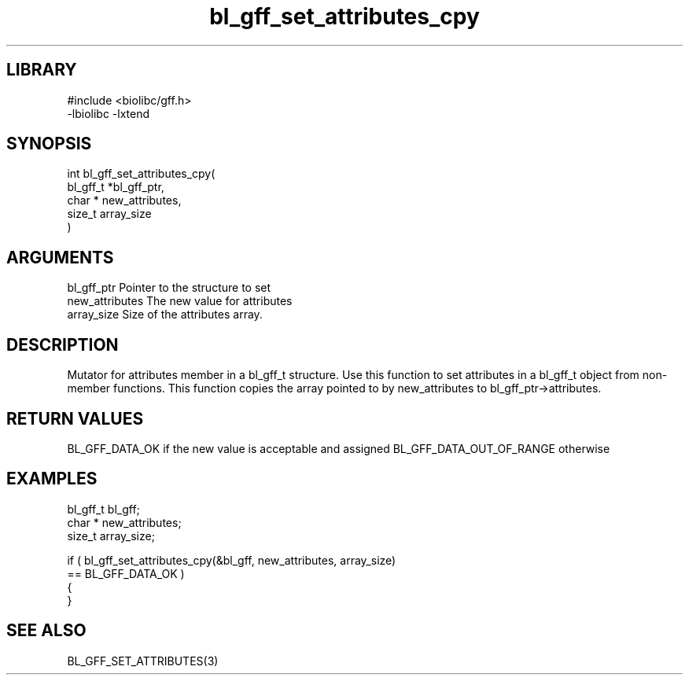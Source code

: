 \" Generated by c2man from bl_gff_set_attributes_cpy.c
.TH bl_gff_set_attributes_cpy 3

.SH LIBRARY
\" Indicate #includes, library name, -L and -l flags
.nf
.na
#include <biolibc/gff.h>
-lbiolibc -lxtend
.ad
.fi

\" Convention:
\" Underline anything that is typed verbatim - commands, etc.
.SH SYNOPSIS
.PP
.nf
.na
int     bl_gff_set_attributes_cpy(
            bl_gff_t *bl_gff_ptr,
            char * new_attributes,
            size_t array_size
            )
.ad
.fi

.SH ARGUMENTS
.nf
.na
bl_gff_ptr      Pointer to the structure to set
new_attributes  The new value for attributes
array_size      Size of the attributes array.
.ad
.fi

.SH DESCRIPTION

Mutator for attributes member in a bl_gff_t structure.
Use this function to set attributes in a bl_gff_t object
from non-member functions.  This function copies the array pointed to
by new_attributes to bl_gff_ptr->attributes.

.SH RETURN VALUES

BL_GFF_DATA_OK if the new value is acceptable and assigned
BL_GFF_DATA_OUT_OF_RANGE otherwise

.SH EXAMPLES
.nf
.na

bl_gff_t        bl_gff;
char *          new_attributes;
size_t          array_size;

if ( bl_gff_set_attributes_cpy(&bl_gff, new_attributes, array_size)
        == BL_GFF_DATA_OK )
{
}
.ad
.fi

.SH SEE ALSO

BL_GFF_SET_ATTRIBUTES(3)

